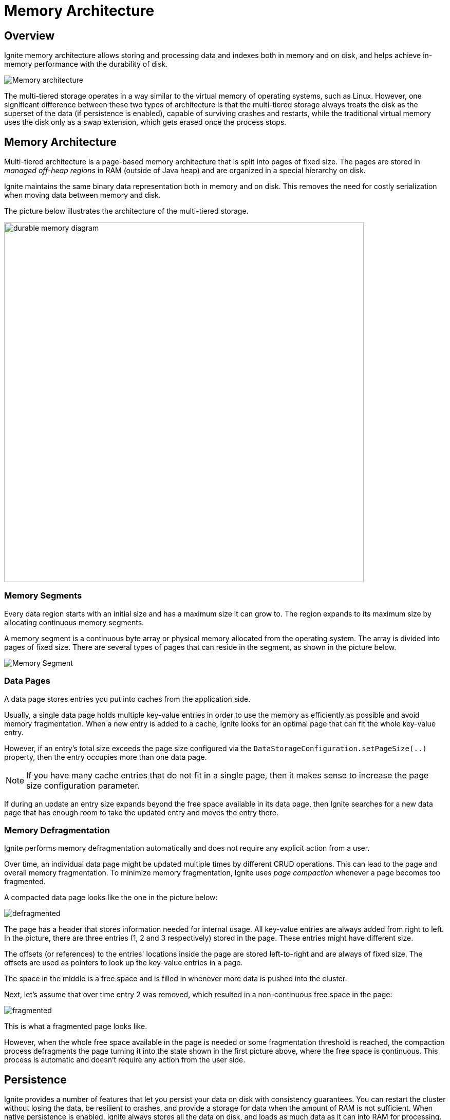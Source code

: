 = Memory Architecture

== Overview

Ignite memory architecture allows storing and processing data and indexes both in memory and on disk, and helps achieve in-memory performance with the durability of disk.

image::images/durable-memory-overview.png[Memory architecture]

The multi-tiered storage operates in a way similar to the virtual memory of operating systems, such as Linux.
However, one significant difference between these two types of architecture is that the multi-tiered storage always treats the disk as the superset of the data (if persistence is enabled), capable of surviving crashes and restarts, while the traditional virtual memory uses the disk only as a swap extension, which gets erased once the process stops.

== Memory Architecture

Multi-tiered architecture is a page-based memory architecture that is split into pages of fixed size. The pages are stored in _managed off-heap regions_ in RAM (outside of Java heap) and are organized in a special hierarchy on disk.

Ignite maintains the same binary data representation both in memory and on disk. This removes the need for costly serialization when moving data between memory and disk.

The picture below illustrates the architecture of the multi-tiered storage.

image::images/durable-memory-diagram.png[height=700px]

=== Memory Segments

Every data region starts with an initial size and has a maximum size it can grow to. The region expands to its maximum size by allocating continuous memory segments.

A memory segment is a continuous byte array or physical memory allocated from the operating system. The array is divided into pages of fixed size. There are several types of pages that can reside in the segment, as shown in the picture below.

image::images/memory-segment.png["Memory Segment"]

=== Data Pages

A data page stores entries you put into caches from the application side.

Usually, a single data page holds multiple key-value entries in order to use the memory as efficiently as possible and avoid memory fragmentation.
When a new entry is added to a cache, Ignite looks for an optimal page that can fit the whole key-value entry.

However, if an entry's total size exceeds the page size configured via the `DataStorageConfiguration.setPageSize(..)` property, then the entry occupies more than one data page.

[NOTE]
====
If you have many cache entries that do not fit in a single page, then it makes sense to increase the page size configuration parameter.
====

If during an update an entry size expands beyond the free space available in its data page, then Ignite searches for a new data page that has enough room to take the updated entry and moves the entry there.


=== Memory Defragmentation

Ignite performs memory defragmentation automatically and does not require any explicit action from a user.

Over time, an individual data page might be updated multiple times by different CRUD operations.
This can lead to the page and overall memory fragmentation.
To minimize memory fragmentation, Ignite uses _page compaction_ whenever a page becomes too fragmented.

A compacted data page looks like the one in the picture below:

image:images/defragmented.png[]

The page has a header that stores information needed for internal usage. All key-value entries are always added from right to left. In the picture, there are three entries (1, 2 and 3 respectively) stored in the page. These entries might have different size.

The offsets (or references) to the entries' locations inside the page are stored left-to-right and are always of fixed size. The offsets are used as pointers to look up the key-value entries in a page.

The space in the middle is a free space and is filled in whenever more data is pushed into the cluster.

Next, let's assume that over time entry 2 was removed, which resulted in a non-continuous free space in the page:

image:images/fragmented.png[]


This is what a fragmented page looks like.

However, when the whole free space available in the page is needed or some fragmentation threshold is reached, the compaction process defragments the page turning it into the state shown in the first picture above, where the free space is continuous. This process is automatic and doesn't require any action from the user side.

== Persistence

Ignite provides a number of features that let you persist your data on disk with consistency guarantees.
You can restart the cluster without losing the data, be resilient to crashes, and provide a storage for data when the amount of RAM is not sufficient. When native persistence is enabled, Ignite always stores all the data on disk, and loads as much data as
it can into RAM for processing. Refer to the link:persistence/native-persistence[Ignite Persistence] section for further information.

